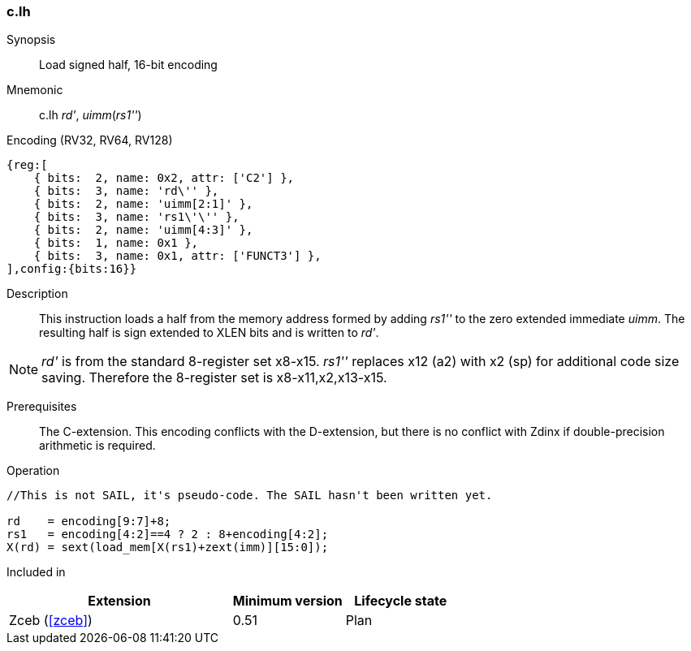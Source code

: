 <<<
[#insns-c_lh,reftext="Load signed half, 16-bit encoding"]
=== c.lh

Synopsis::
Load signed half, 16-bit encoding

Mnemonic::
c.lh _rd'_, _uimm_(_rs1''_)

Encoding (RV32, RV64, RV128)::
[wavedrom, , svg]
....
{reg:[
    { bits:  2, name: 0x2, attr: ['C2'] },
    { bits:  3, name: 'rd\'' },
    { bits:  2, name: 'uimm[2:1]' },
    { bits:  3, name: 'rs1\'\'' },
    { bits:  2, name: 'uimm[4:3]' },
    { bits:  1, name: 0x1 },
    { bits:  3, name: 0x1, attr: ['FUNCT3'] },
],config:{bits:16}}
....

Description::
This instruction loads a half from the memory address formed by adding _rs1''_ to the zero extended immediate _uimm_. The resulting half is sign extended to XLEN bits and is written to _rd'_. 

[NOTE]
  _rd'_ is from the standard 8-register set x8-x15. _rs1''_ replaces x12 (a2) with x2 (sp) for additional code size saving. Therefore the 8-register set is x8-x11,x2,x13-x15.

Prerequisites::
The C-extension. This encoding conflicts with the D-extension, but there is no conflict with Zdinx if double-precision arithmetic is required.

Operation::
[source,sail]
--
//This is not SAIL, it's pseudo-code. The SAIL hasn't been written yet.

rd    = encoding[9:7]+8;
rs1   = encoding[4:2]==4 ? 2 : 8+encoding[4:2];
X(rd) = sext(load_mem[X(rs1)+zext(imm)][15:0]);
--

Included in::
[%header,cols="4,2,2"]
|===
|Extension
|Minimum version
|Lifecycle state

|Zceb (<<#zceb>>)
|0.51
|Plan
|===
